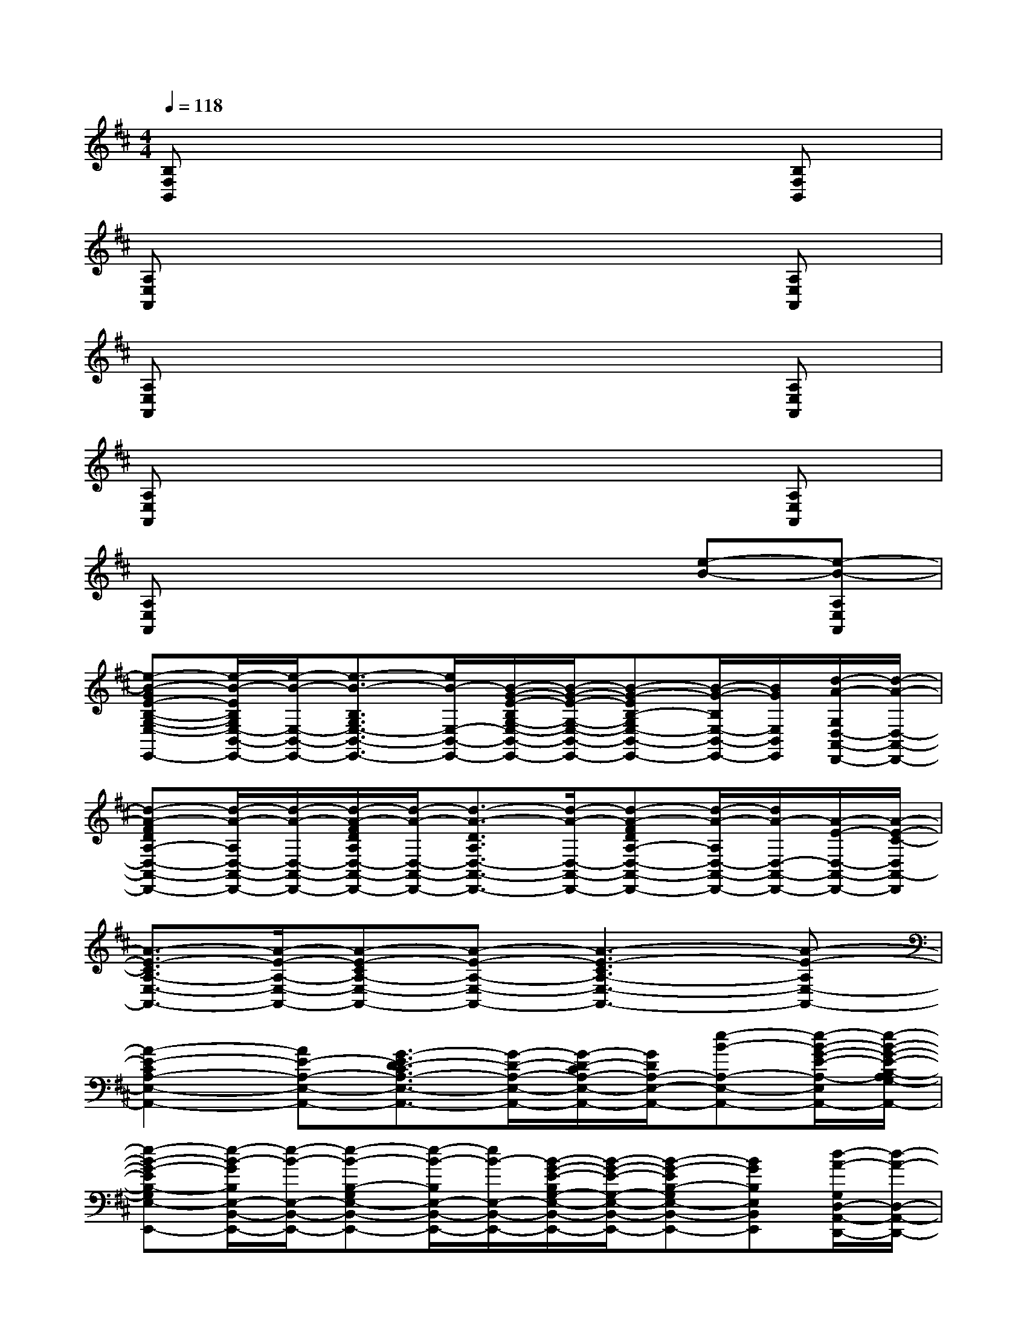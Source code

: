 X:1
T:
M:4/4
L:1/8
Q:1/4=118
K:D%2sharps
V:1
[B,F,B,,]x6[B,F,B,,]|
[A,E,A,,]x6[A,E,A,,]|
[A,E,A,,]x6[A,E,A,,]|
[A,E,A,,]x6[A,E,A,,]|
[A,E,A,,]x4x[e-B-][e-B-A,E,A,,]|
[e-B-GE-B,-G,-E,-B,,-E,,-][e/2-B/2-E/2B,/2G,/2E,/2-B,,/2-E,,/2-][e/2-B/2-E,/2-B,,/2-E,,/2-][e3/2-B3/2-B,3/2G,3/2E,3/2-B,,3/2-E,,3/2-][e/2B/2-E,/2-B,,/2-E,,/2-][B/2-G/2-E/2-B,/2G,/2-E,/2-B,,/2-E,,/2-][B/2-G/2-E/2-G,/2-E,/2-B,,/2-E,,/2-][B-G-EB,-G,E,-B,,-E,,-][B/2-G/2-B,/2E,/2-B,,/2-E,,/2-][B/2G/2E,/2B,,/2E,,/2][d/2-A/2-G,/2D,/2-A,,/2-D,,/2-][d/2-A/2-D,/2-A,,/2-D,,/2-]|
[d-A-FDA,-D,-A,,-D,,-][d/2-A/2-A,/2D,/2-A,,/2-D,,/2-][d/2-A/2-D,/2-A,,/2-D,,/2-][d/2-A/2-F/2D/2A,/2D,/2-A,,/2-D,,/2-][d/2-A/2-D,/2-A,,/2-D,,/2-][d3/2-A3/2-D3/2A,3/2D,3/2-A,,3/2-D,,3/2-][d/2-A/2-D,/2-A,,/2-D,,/2-][d-A-FDA,-D,-A,,-D,,-][d/2-A/2-A,/2D,/2-A,,/2-D,,/2-][d/2A/2-D,/2-A,,/2-D,,/2-][A/2-E/2-D,/2-A,,/2-D,,/2-][A/2-E/2-C/2-D,/2A,,/2-D,,/2]|
[A3/2-E3/2-C3/2A,3/2-E,3/2-A,,3/2-][A/2-E/2-A,/2-E,/2-A,,/2-][A-E-CA,-E,-A,,-][A-E-A,-E,-A,,-][A3-E3-C3A,3-E,3-A,,3-][A-E-A,E,-A,,-]|
[A2-E2-C2A,2-E,2-A,,2-][AE-A,-E,-A,,-][G3/2-E3/2D3/2-C3/2A,3/2-E,3/2-A,,3/2-][G/2-D/2-A,/2-E,/2-A,,/2-][G/2-D/2-C/2A,/2-E,/2-A,,/2-][G/2D/2A,/2-E,/2-A,,/2-][e-B-A,-E,-A,,-][e/2-B/2-G/2-E/2-A,/2-E,/2-A,,/2-][e/2-B/2-G/2-E/2-B,/2-A,/2G,/2-E,/2-A,,/2]|
[e-B-G-EB,-G,E,-B,,-E,,-][e/2-B/2-G/2B,/2E,/2-B,,/2-E,,/2-][e/2-B/2-E,/2-B,,/2-E,,/2-][e-B-B,-G,E,-B,,-E,,-][e/2-B/2-B,/2E,/2-B,,/2-E,,/2-][e/2B/2-E,/2-B,,/2-E,,/2-][B/2-G/2-E/2-B,/2G,/2-E,/2-B,,/2-E,,/2-][B/2-G/2-E/2-G,/2-E,/2-B,,/2-E,,/2-][B-G-EB,-G,E,-B,,-E,,-][BGB,E,B,,E,,][d/2-A/2-G,/2D,/2-A,,/2-D,,/2-][d/2-A/2-D,/2-A,,/2-D,,/2-]|
[d3/2-A3/2-F3/2-D3/2A,3/2D,3/2-A,,3/2-D,,3/2-][d/2-A/2-F/2D,/2-A,,/2-D,,/2-][d/2-A/2-F/2D/2A,/2D,/2-A,,/2-D,,/2-][d/2-A/2-D,/2-A,,/2-D,,/2-][d3/2-A3/2-F3/2D3/2A,3/2D,3/2-A,,3/2-D,,3/2-][d/2-A/2-D,/2-A,,/2-D,,/2-][d-A-DA,D,-A,,-D,,-][dA-D,-A,,-D,,-][A/2-E/2-D,/2-A,,/2-D,,/2-][A/2-E/2-C/2-A,/2-D,/2A,,/2-D,,/2]|
[A-E-CA,-E,-A,,-][A-E-A,-E,-A,,-][A-E-CA,-E,-A,,-][A-E-A,-E,-A,,-][A3/2-E3/2-C3/2A,3/2-E,3/2-A,,3/2-][A/2-E/2-A,/2-E,/2-A,,/2-][A-E-A,-E,-A,,-][A/2-E/2-C/2-A,/2E,/2-A,,/2-][A/2-E/2-C/2-E,/2A,,/2-]|
[A/2-E/2-C/2A,/2-E,/2-A,,/2-][A/2-E/2-A,/2-E,/2-A,,/2-][A3/2-E3/2-C3/2A,3/2-E,3/2-A,,3/2-][A/2-E/2-A,/2-E,/2-A,,/2-][A3/2G3/2-E3/2-D3/2-A,3/2-E,3/2-A,,3/2-][G/2-E/2D/2-A,/2-E,/2-A,,/2-][GEDA,-E,-A,,-][B/2-C/2A,/2-E,/2-A,,/2-][B3/2-A,3/2E,3/2A,,3/2]|
[B-GEB,-G,-E,-B,,-E,,-][B/2-B,/2G,/2E,/2-B,,/2-E,,/2-][B/2E,/2-B,,/2-E,,/2-][e3/2-B,3/2G,3/2E,3/2-B,,3/2-E,,3/2-][e/2E,/2-B,,/2-E,,/2-][B/2-E/2-B,/2G,/2-E,/2-B,,/2-E,,/2-][B/2-E/2-G,/2-E,/2-B,,/2-E,,/2-][B-EB,-G,E,-B,,-E,,-][B/2-B,/2E,/2-B,,/2-E,,/2-][B/2E,/2B,,/2E,,/2][A/2-G,/2D,/2-A,,/2-D,,/2-][A/2-D,/2-A,,/2-D,,/2-]|
[A-FDA,-D,-A,,-D,,-][d/2-A/2-A,/2D,/2-A,,/2-D,,/2-][d/2-A/2-D,/2-A,,/2-D,,/2-][d/2-A/2-F/2D/2A,/2D,/2-A,,/2-D,,/2-][d/2-A/2D,/2-A,,/2-D,,/2-][d3/2-A3/2-D3/2A,3/2D,3/2-A,,3/2-D,,3/2-][d/2A/2-D,/2-A,,/2-D,,/2-][d-AFDA,-D,-A,,-D,,-][d/2-A/2-A,/2D,/2-A,,/2-D,,/2-][d-A-D,-A,,-D,,-][d/2A/2-E/2-C/2-D,/2A,,/2-D,,/2]|
[A3/2-E3/2-C3/2A,3/2-E,3/2-A,,3/2-][A/2-E/2-A,/2-E,/2-A,,/2-][A-E-CA,-E,-A,,-][A-E-A,-E,-A,,-][A3-E3-C3A,3-E,3-A,,3-][AEA,E,-A,,-]